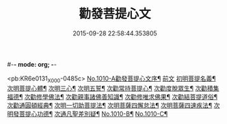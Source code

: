 #-*- mode: org; -*-
#+DATE: 2015-09-28 22:58:44.353805
#+TITLE: 勸發菩提心文
#+PROPERTY: CBETA_ID X58n1010
#+PROPERTY: ID KR6e0131
#+PROPERTY: SOURCE 卍 Xuzangjing Vol. 58, No. 1010
#+PROPERTY: VOL 58
#+PROPERTY: BASEEDITION X
#+PROPERTY: WITNESS CBETA

<pb:KR6e0131_X_000-0485c>
[[file:KR6e0131_001.txt::001-0485c1][No.1010-A勸發菩提心文序¶]]
[[file:KR6e0131_001.txt::0486a3][前文]]
[[file:KR6e0131_001.txt::0486a10][初明菩提名義¶]]
[[file:KR6e0131_001.txt::0486a16][次明菩提心體¶]]
[[file:KR6e0131_001.txt::0486b16][次明三心¶]]
[[file:KR6e0131_001.txt::0486c10][次明五誓¶]]
[[file:KR6e0131_001.txt::0486c17][次勸常持菩提心¶]]
[[file:KR6e0131_001.txt::0486c23][次勸度脫眾生¶]]
[[file:KR6e0131_001.txt::0487a5][次勸積集福德¶]]
[[file:KR6e0131_001.txt::0487a11][次勸修學佛法¶]]
[[file:KR6e0131_001.txt::0487a17][次勸親事諸佛善知識¶]]
[[file:KR6e0131_001.txt::0487a24][次勸修唯求佛果¶]]
[[file:KR6e0131_001.txt::0487b7][次勸結菩提道俗¶]]
[[file:KR6e0131_001.txt::0487b14][次勸通圓頓經典¶]]
[[file:KR6e0131_001.txt::0487b22][次明一切助菩提法¶]]
[[file:KR6e0131_001.txt::0488a3][次明菩薩四懈怠法¶]]
[[file:KR6e0131_001.txt::0488a13][次明菩薩四速疾法¶]]
[[file:KR6e0131_001.txt::0488a19][次明發菩提心功德¶]]
[[file:KR6e0131_001.txt::0488c24][次通凡聖差別疑¶]]
[[file:KR6e0131_001.txt::0489b7][No.1010-B¶]]
[[file:KR6e0131_001.txt::0489b12][No.1010-C¶]]
